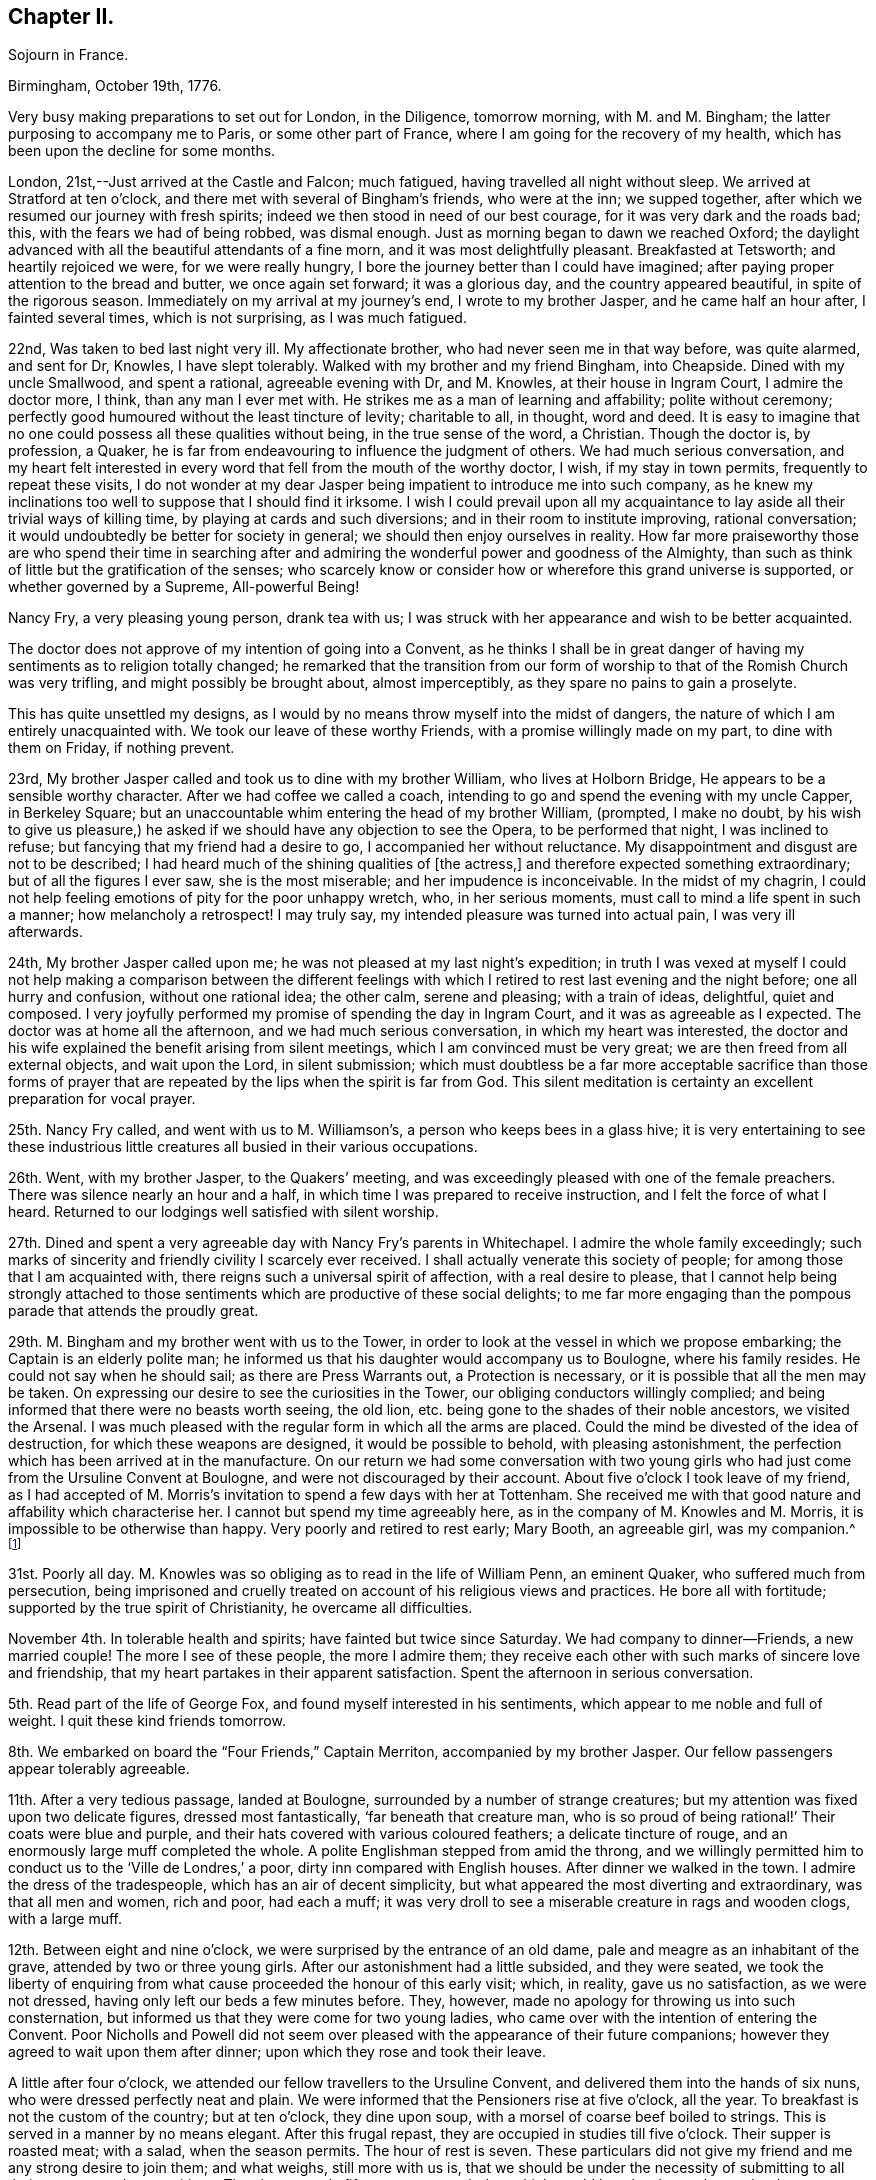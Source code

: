 == Chapter II.

Sojourn in France.

Birmingham, October 19th, 1776.

Very busy making preparations to set out for London, in the Diligence, tomorrow morning,
with M. and M. Bingham; the latter purposing to accompany me to Paris,
or some other part of France, where I am going for the recovery of my health,
which has been upon the decline for some months.

London, 21st,--Just arrived at the Castle and Falcon; much fatigued,
having travelled all night without sleep.
We arrived at Stratford at ten o`'clock,
and there met with several of Bingham`'s friends, who were at the inn;
we supped together, after which we resumed our journey with fresh spirits;
indeed we then stood in need of our best courage, for it was very dark and the roads bad;
this, with the fears we had of being robbed, was dismal enough.
Just as morning began to dawn we reached Oxford;
the daylight advanced with all the beautiful attendants of a fine morn,
and it was most delightfully pleasant.
Breakfasted at Tetsworth; and heartily rejoiced we were, for we were really hungry,
I bore the journey better than I could have imagined;
after paying proper attention to the bread and butter, we once again set forward;
it was a glorious day, and the country appeared beautiful,
in spite of the rigorous season.
Immediately on my arrival at my journey`'s end, I wrote to my brother Jasper,
and he came half an hour after, I fainted several times, which is not surprising,
as I was much fatigued.

22nd, Was taken to bed last night very ill.
My affectionate brother, who had never seen me in that way before, was quite alarmed,
and sent for Dr, Knowles, I have slept tolerably.
Walked with my brother and my friend Bingham, into Cheapside.
Dined with my uncle Smallwood, and spent a rational, agreeable evening with Dr,
and M. Knowles, at their house in Ingram Court, I admire the doctor more, I think,
than any man I ever met with.
He strikes me as a man of learning and affability; polite without ceremony;
perfectly good humoured without the least tincture of levity; charitable to all,
in thought, word and deed.
It is easy to imagine that no one could possess all these qualities without being,
in the true sense of the word, a Christian.
Though the doctor is, by profession, a Quaker,
he is far from endeavouring to influence the judgment of others.
We had much serious conversation,
and my heart felt interested in every word that fell from the mouth of the worthy doctor,
I wish, if my stay in town permits, frequently to repeat these visits,
I do not wonder at my dear Jasper being impatient to introduce me into such company,
as he knew my inclinations too well to suppose that I should find it irksome.
I wish I could prevail upon all my acquaintance to
lay aside all their trivial ways of killing time,
by playing at cards and such diversions; and in their room to institute improving,
rational conversation; it would undoubtedly be better for society in general;
we should then enjoy ourselves in reality.
How far more praiseworthy those are who spend their time in searching
after and admiring the wonderful power and goodness of the Almighty,
than such as think of little but the gratification of the senses;
who scarcely know or consider how or wherefore this grand universe is supported,
or whether governed by a Supreme, All-powerful Being!

Nancy Fry, a very pleasing young person, drank tea with us;
I was struck with her appearance and wish to be better acquainted.

The doctor does not approve of my intention of going into a Convent,
as he thinks I shall be in great danger of having
my sentiments as to religion totally changed;
he remarked that the transition from our form of
worship to that of the Romish Church was very trifling,
and might possibly be brought about, almost imperceptibly,
as they spare no pains to gain a proselyte.

This has quite unsettled my designs,
as I would by no means throw myself into the midst of dangers,
the nature of which I am entirely unacquainted with.
We took our leave of these worthy Friends, with a promise willingly made on my part,
to dine with them on Friday, if nothing prevent.

23rd, My brother Jasper called and took us to dine with my brother William,
who lives at Holborn Bridge, He appears to be a sensible worthy character.
After we had coffee we called a coach,
intending to go and spend the evening with my uncle Capper, in Berkeley Square;
but an unaccountable whim entering the head of my brother William, (prompted,
I make no doubt,
by his wish to give us pleasure,) he asked if we
should have any objection to see the Opera,
to be performed that night, I was inclined to refuse;
but fancying that my friend had a desire to go, I accompanied her without reluctance.
My disappointment and disgust are not to be described;
I had heard much of the shining qualities of +++[+++the actress,]
and therefore expected something extraordinary; but of all the figures I ever saw,
she is the most miserable; and her impudence is inconceivable.
In the midst of my chagrin,
I could not help feeling emotions of pity for the poor unhappy wretch, who,
in her serious moments, must call to mind a life spent in such a manner;
how melancholy a retrospect!
I may truly say, my intended pleasure was turned into actual pain,
I was very ill afterwards.

24th, My brother Jasper called upon me;
he was not pleased at my last night`'s expedition;
in truth I was vexed at myself I could not help making a comparison between the
different feelings with which I retired to rest last evening and the night before;
one all hurry and confusion, without one rational idea; the other calm,
serene and pleasing; with a train of ideas, delightful, quiet and composed.
I very joyfully performed my promise of spending the day in Ingram Court,
and it was as agreeable as I expected.
The doctor was at home all the afternoon, and we had much serious conversation,
in which my heart was interested,
the doctor and his wife explained the benefit arising from silent meetings,
which I am convinced must be very great; we are then freed from all external objects,
and wait upon the Lord, in silent submission;
which must doubtless be a far more acceptable sacrifice than those forms
of prayer that are repeated by the lips when the spirit is far from God.
This silent meditation is certainty an excellent preparation for vocal prayer.

25th. Nancy Fry called, and went with us to M. Williamson`'s,
a person who keeps bees in a glass hive;
it is very entertaining to see these industrious little
creatures all busied in their various occupations.

26th. Went, with my brother Jasper, to the Quakers`' meeting,
and was exceedingly pleased with one of the female preachers.
There was silence nearly an hour and a half,
in which time I was prepared to receive instruction,
and I felt the force of what I heard.
Returned to our lodgings well satisfied with silent worship.

27th. Dined and spent a very agreeable day with Nancy Fry`'s parents in Whitechapel.
I admire the whole family exceedingly;
such marks of sincerity and friendly civility I scarcely ever received.
I shall actually venerate this society of people;
for among those that I am acquainted with,
there reigns such a universal spirit of affection, with a real desire to please,
that I cannot help being strongly attached to those
sentiments which are productive of these social delights;
to me far more engaging than the pompous parade that attends the proudly great.

29th. M. Bingham and my brother went with us to the Tower,
in order to look at the vessel in which we propose embarking;
the Captain is an elderly polite man;
he informed us that his daughter would accompany us to Boulogne,
where his family resides.
He could not say when he should sail; as there are Press Warrants out,
a Protection is necessary, or it is possible that all the men may be taken.
On expressing our desire to see the curiosities in the Tower,
our obliging conductors willingly complied;
and being informed that there were no beasts worth seeing, the old lion,
etc. being gone to the shades of their noble ancestors, we visited the Arsenal.
I was much pleased with the regular form in which all the arms are placed.
Could the mind be divested of the idea of destruction,
for which these weapons are designed, it would be possible to behold,
with pleasing astonishment, the perfection which has been arrived at in the manufacture.
On our return we had some conversation with two young girls
who had just come from the Ursuline Convent at Boulogne,
and were not discouraged by their account.
About five o`'clock I took leave of my friend,
as I had accepted of M. Morris`'s invitation to spend a few days with her at Tottenham.
She received me with that good nature and affability which characterise her.
I cannot but spend my time agreeably here, as in the company of M. Knowles and M. Morris,
it is impossible to be otherwise than happy.
Very poorly and retired to rest early; Mary Booth, an agreeable girl, was my companion.^
footnote:[Mary Booth was afterwards the wife of John Fell.]

31st. Poorly all day.
M+++.+++ Knowles was so obliging as to read in the life of William Penn, an eminent Quaker,
who suffered much from persecution,
being imprisoned and cruelly treated on account of his religious views and practices.
He bore all with fortitude; supported by the true spirit of Christianity,
he overcame all difficulties.

November 4th. In tolerable health and spirits; have fainted but twice since Saturday.
We had company to dinner--Friends, a new married couple!
The more I see of these people, the more I admire them;
they receive each other with such marks of sincere love and friendship,
that my heart partakes in their apparent satisfaction.
Spent the afternoon in serious conversation.

5th. Read part of the life of George Fox, and found myself interested in his sentiments,
which appear to me noble and full of weight.
I quit these kind friends tomorrow.

8th. We embarked on board the "`Four Friends,`" Captain Merriton,
accompanied by my brother Jasper.
Our fellow passengers appear tolerably agreeable.

11th. After a very tedious passage, landed at Boulogne,
surrounded by a number of strange creatures;
but my attention was fixed upon two delicate figures, dressed most fantastically,
'`far beneath that creature man,
who is so proud of being rational!`' Their coats were blue and purple,
and their hats covered with various coloured feathers; a delicate tincture of rouge,
and an enormously large muff completed the whole.
A polite Englishman stepped from amid the throng,
and we willingly permitted him to conduct us to the '`Ville de Londres,`' a poor,
dirty inn compared with English houses.
After dinner we walked in the town.
I admire the dress of the tradespeople, which has an air of decent simplicity,
but what appeared the most diverting and extraordinary, was that all men and women,
rich and poor, had each a muff;
it was very droll to see a miserable creature in rags and wooden clogs,
with a large muff.

12th. Between eight and nine o`'clock, we were surprised by the entrance of an old dame,
pale and meagre as an inhabitant of the grave, attended by two or three young girls.
After our astonishment had a little subsided, and they were seated,
we took the liberty of enquiring from what cause
proceeded the honour of this early visit;
which, in reality, gave us no satisfaction, as we were not dressed,
having only left our beds a few minutes before.
They, however, made no apology for throwing us into such consternation,
but informed us that they were come for two young ladies,
who came over with the intention of entering the Convent.
Poor Nicholls and Powell did not seem over pleased
with the appearance of their future companions;
however they agreed to wait upon them after dinner;
upon which they rose and took their leave.

A little after four o`'clock, we attended our fellow travellers to the Ursuline Convent,
and delivered them into the hands of six nuns, who were dressed perfectly neat and plain.
We were informed that the Pensioners rise at five o`'clock, all the year.
To breakfast is not the custom of the country; but at ten o`'clock, they dine upon soup,
with a morsel of coarse beef boiled to strings.
This is served in a manner by no means elegant.
After this frugal repast, they are occupied in studies till five o`'clock.
Their supper is roasted meat; with a salad, when the season permits.
The hour of rest is seven.
These particulars did not give my friend and me any strong desire to join them;
and what weighs, still more with us is,
that we should be under the necessity of submitting to all their customs and superstitions.
They have mostly fifteen prayers each day,
which would be a burden to those who do not imagine
that they shall be heard for their much speaking.
Returned to our Auberge, and gave up all thoughts of entering a Convent.

14th. Called on our friends in their prison, as it may justly be termed;
we were only allowed to speak to them through an iron grate;
poor Powell appeared dissatisfied with her situation,
though she was obliged to put on her best looks, and to say that she liked it very well,
as the governess who was with them understands English.
We returned to the inn by the ramparts, which command an extensive view of the sea,
and of distant hills, woods and villages.
I observed a large crucifix, placed on an eminence in the middle of the town,
and was informed that the people, on certain days, flock in great numbers,
to offer their prayers before this figure.
Surely this is a zealous blindness, which raises compassion in a thinking mind!

15th. M. Thomas conducted us to one of the best looking houses in Boulogne,
situated near the ramparts in the High Town.
We were introduced into a pretty parlour; and after a few minutes,
M+++.+++ Brunet made her appearance.
I was much pleased with her, and we soon fixed upon terms.

21st. Most tempestuous weather; many of the poor are great sufferers from the high winds,
some of their habitations being laid level with the earth;
indeed they are not calculated to stand against a storm,
being made of nothing but a sort of clay and sticks;
the lower sort of people live miserably in this country.
They are in general very idle, and consequently very poor;
and their religion rather encourages their natural antipathy to labour.

22nd. Fridays and Saturdays we have no flesh meat,
which they pretend is a mortification of the body; but for my own part,
I cannot consider it any merit to abstain from meat,
when the whole art of cookery is exerted to prepare fish, roots,
etc. in the nicest manner.

23rd. The whole family at Mass;
as the road to their place of worship is too bad for the coach,
my friend and I have not the opportunity of going with them.
I know not whether I ought to regret this,
for I should possibly be under the necessity of submitting to their ceremonies;
at the same time I feel a longing desire to join in the assemblies of the faithful.
From an idea of politeness, the family desisted from cards;
but what was more disagreeable to us, as it prevented our retiring,
an optic glass was produced, in order, as they said,
to amuse us without wounding our consciences; but they know not our real sentiments.

26th. A great feast; the family at Mass.
We walked out, but were glad to return, as it was insupportably cold;
we found an excellent fire in our chamber, at which we enjoyed ourselves till dinner.
M+++.+++ Brunet gave us some books to read,
telling us she should think it a favour if we would
conform to their custom of not working on their holidays.
This is disagreeable, as they are numerous,
and I cannot find that laziness promotes godliness.

27th. Rose very unwell.
Bingham is exceedingly kind and attentive;
and nothing can exceed the tender affection of my dear brother Jasper.
I think I can never be ungrateful to my indulgent friends.

December 3rd. Company to dinner; never was I so tired!
I hope it is not customary to give many dinnerings; if it is,
I must provide myself with a large stock of patience.
I really seem to pick like a sparrow among eating creatures; four hours at table,
eating all the time!
The dinner I thought extravagantly profuse;
served in three courses of nine or ten dishes each; and afterwards an elegant dessert;
then coffee, and to conclude, a glass of liquor.
There were four priests present,
and all the company ate and drank as if they thought
that was the chief end for which they are born.

6th. The morning alone in my chamber.
Experienced a calm satisfaction which I would not exchange for all the world can give.

14th. M. Dupont informs us that there is a great talk of war; in short,
I think we hear of little else than wars and rumours of wars.
I know not when they will follow the advice of the apostles,
and beat their swords into plough shares, etc.

17th. Called at the Convent.
My brother purposes setting out for London tomorrow.

19th. Took a tender and affectionate leave of my dear brother.

27th. When the card table appeared, retired to my chamber.

January 5th, 1777.
A deep snow.
My health has been so poor for some time past, that I am reduced to a very weak state;
but I think, if the happiness of my friends were not as dear to me as my own,
I should be far from regretting my present indisposition,
as it inclines my mind to a serious consideration
of those things that are necessary to salvation;
a consideration which I might have neglected, had I been in perfect health.

6th. What they call a jovial day! that is noisy mirth,
in which I found neither wit nor amusement, and therefore slipped out of the room.
During the month before Lent, they have no meagre days.

15th. Began the day, as usual, with our studies.
After dinner, spent two hours at our toilet, and four hours in visiting;
a pretty account this, to give of the manner of spending our time.
I am actually discontented with myself;
as so many hours employed to no purpose give me no satisfaction.

February 2nd. Went to Vespers for the first time.
I was very near the door, and could not see all the ceremonies,
but I saw enough to excite surprise.
'`My God,`' thought I, '`that such a number of persons, seemingly disposed to serve You,
should imagine that You are pleased with the burning of incense,
and the lifting up of hands!`' The sacrifice of a
humble spirit is far more acceptable to our God,
who designs that we should worship Him in spirit.
But, in answer to all the objections you make to their numerous forms and ceremonies,
they tell you that they were instituted by Moses, and commanded by God.

7th. Received a very serious letter; I must own, I think rather too serious; that is,
there is in it a kind of melancholy that I cannot make agree with my ideas of religion;
which, in my opinion, one should be careful to exhibit as both simple and pleasing.

10th. Company to dinner!
I do detest these dinnerings;
one loses more time than it is possible for any reasonable person to imagine.
It is really a melancholy consideration that so many beings,
with faculties sufficient to render them useful and happy,
should content themselves with eating, drinking and playing.
I hope these feastings will soon cease,
as I should suppose they pass Lent in a more serious and moderate manner.
I shall rejoice heartily when we return to the peaceful Herdinghen;
for the more I see of the world, the more I am enchanted with solitude,
and its lovely train of innocent amusements,
that prompt the mind to gratitude and contemplation.
Charles received a letter from Jasper containing excellent advice.

Am very undetermined about attending a large party to the play and a masked ball.
Had I only my inclination to consult, I should not hesitate a moment in refusing;
but my refusal is considered as a stubborn resolution to be singular;
this is a character that I am by no means desirous of, and many ideas rush into my mind,
to vindicate a compliance with the wishes of others; but on the other hand, I am,
from experience, convinced that these noisy diversions intoxicate the mind, enfeeble it,
and render it incapable of performing the duties for which we were born.
I presume not to judge for others; but for myself,
I find it necessary to guard against the tumultuous joys of the world.
Nine`' o`'clock.
Not at the ball, which is satisfactory, though the cause gives me pain,
as it is the illness of M. Brunet.

16th. Received a pleasing epistle from M. Knowles,
containing a few serious directions on the most important object of our lives.
My heart melts with the earnestness of my desires to become
one of those few that labour after the perfection of holiness.

20th. We are quite pleased with the progress we have made in learning the language,
etc. since M. has kept her room.
I am not sorry that Lent has begun, as there are no balls, etc.
They are not very strict in this family, as they eat meal once or twice a week; in short,
I think it is but a farce their pretending to fast; for though they do not eat flesh,
they feast upon delicate fish, swimming in butter, etc.
This, in reality, I prefer to their days of Gras;
and although they scruple to eat a morsel of meat,
they do not scruple to give way to their anger.

26th. Walked round the ramparts; the Castle is an ancient pile of building,
now made use of as a prison.
Two or three rooms, which look upon the ramparts,
are particularly reserved for the confinement of young gentlemen who are extravagant,
or any way disobedient to their parents.
Every father or mother has power to shut up their
children for any time they may think proper;
for life, if it is thought their crimes deserve it.

March 1st. Received an invitation from an English family, to a ball and concert.
Bingham, etc. went, but I was not well enough.
Employed the time in reading Thomas a Kempis,
and felt more satisfaction than I should have done in their splendid assembly.

11th. Was exceedingly shocked to hear of the death
of the young lady whose wedding we saw,
not many weeks since; she was taken ill on thursday, and died this morning,
leaving a distressed husband and mother.
Who, that has any consideration,
would be so anxious after the happiness which is so uncertain!
These daily instances of the instability of earthly joys
should certainly warn us against a reliance upon them.
What a melancholy change in this family! the other day, all gay,
and flattering themselves with the prospect of many succeeding years!
Happy is the mind whose dependence is not upon the fluctuating joys of this world,
who can contemplate all with the eye of a passenger that is seeking rest in another!

April 7th. A great feast-day.
At Vespers, could not be so attentive to myself as I wished,
for there were a number of ceremonies which I could not help observing.
It is strange to me that so many absurdities should
be considered an acceptable sacrifice to the Lord.
I think the priest does little but change his clothes;
but I must say that the whole congregation seem to attend with seriousness;
much more so than the protestants;
and I doubt not the sincere in heart reap the benefit arising from true devotion.

10th. A most delightful day!
We walked in the wood, and fixed upon a romantic spot, to build a grotto in.
Heard of the death of a near neighbour, who dined with us soon after our arrival.
I think it is remarkable that,
out of the families with whom we have dined since we came to this part,
three of the principals are dead.

16th. St. Omers is delightfully situated, and the streets long and spacious.
Went to the college where my brother Charles and Brunet are.
Le Frere Auventin attended us to`' the noble structure of St. Bertin`'s Abbey.
There are a number of very fine paintings,
which I examined while M. Brunet and the Frere repeated their prayers;
this they are obliged to do when they enter the church,
as they consider it a spot sacred to the Lord; but in my opinion,
all places are alike to our God, who dwells not in temples made with hands,
but takes up his abode in the hearts of the meek and humble.
Round the chapel are hung the arms of the Monks,
as they are all descended from grand and ancient families; they have large fortunes,
which they give up, and have all things in common,
forsaking the allurements of the world.
They at least pretend to lead a life of mortification; fasting and praying continually;
but how far they may be inwardly detached from the
follies of life is best known to themselves.

Christ and his disciples never excluded themselves from the eye of the world;
and I should imagine it is not the design of our Creator that each individual
should live to himself After having expressed our thanks to the polite Monks,
we departed.

26th. St. Mark.
A grand feast!
I think these people do little else than feast; we went with M. to Mass;
a long and tedious ceremony.
I believe they consider the bishop as a being of a superior order;
he walks to the church, surrounded by almost all the village, who join in singing psalms, etc.
A canopy of crimson, fringed with gold, is supported by four old men; and under this,
the great man sits or walks, in state.
They say he is a man exemplary for his piety, charity, etc.
I hope that all proceeds from the right spring.
Education may so far have influenced his mind,
that the forms and ceremonies may to him appear necessary;
but I must acknowledge that I beheld them with an emotion which I cannot describe.
The bishop wears a large ring upon his little finger, which the priest kneels to kiss;
the servants kneel when they present water to wash his hands.
I was so much affected by these strange, and as I thought, presumptuous ceremonies,
that I could not restrain my tears and how earnestly did I wish
that all the world were acquainted with that gentle tranquillity
which results from a humble waiting upon the Lord!

29th. I could not but make the secret comparison between these thoughtless people,
who meet for no better purpose than to idle away their time,
and those friends whom I have left in England.
I daily wish to be again among them;
it would then be my own fault if an hour passed unimproved.

May 4th. Passed the morning alone.
I pity those who are unacquainted with the sweet
consolations resulting from serious meditation;
and with that peace which the world cannot give nor take away.

28th. Boulogne.
Arrived in the afternoon.
Dressed and sallied forth to spend the evening at an English lady`'s;
when we arrived all the party were at cards, to which we also sat down.
While we played,
a circumstance occurred which made me feel in a way that I cannot describe.
The sacrament which is carried to the sick,
and is always announced by the ringing of a hand-bell, passed by the windows.
The company, being mostly French, threw down their cards,
knelt and prayed for a few minutes, and then set to cards again.
I mean not to censure them; they may act up to their judgment and feelings,
but I must confess it would appear to me very presumptuous
to address the great Almighty in a form of words,
at a time when the mind was interested in affairs so trifling,
so inconsistent with that awful sense with which we ought to present ourselves,
when disposed to offer prayer.

On our return I found a very affectionate epistle from my honoured mother;
all friends well, and kindly anxious for my health.

7th. After dinner, the conversation turned on religion; they were very severe upon me,
and rallied me unmercifully, giving me the appellation of Quaker or Trembler.
Nothing could be more unjust than their censures of this people,
whom they conclude to be unworthy of the name of Christian.
I heard all with silent patience.
After having listened for some time,
I declared myself quite in favour of the real principles of Quakerism; and retired,
leaving them to make what comments they pleased.

July 8th. Dined at Marquise; never spent a more disagreeable day;
the gentlemen drank a great deal, and in consequence were very noisy and troublesome.
I was truly glad when the coach was ordered, but we were no sooner seated in it,
than we perceived that our coachman had made as free with the bottle as his master,
and we were obliged to get out and march back, about half a mile to Marquise,
where we again arrived at the Cure`'s. To our great
satisfaction we found the company dispersed;
beds were ordered, and we soon retired;
but my spirits were so agitated by the scenes had witnessed,
that I fainted several times.
I wished myself in some secluded spot, where I might never more be in company with those,
who so shamefully abuse the reason they are blessed with.
I am certain that, if others enjoyed these extravagancies no more than I do,
they would soon be excluded, as destroyers of our peace.
Those recreations which will not bear reflection, are ill suited to rational,
intelligent creatures.
A train of such ideas kept me awake most of the night.
Arrived at Herdinghen the 9th.

August 3rd. Spent a few quiet hours in my own room.
Walked into the country, where we partook of a frugal repast, at a farm-house;
sitting upon hay, with a plank for our table.
The clouds were remarkably beautiful,
and I was disposed to enjoy the calm contemplation
which the surrounding objects seemed to invite.

4th. In the evening Felicite and I took our book to the garden,
and seated ourselves under a clump of trees; we stayed nearly two hours,
and enjoyed a pleasing calm; all nature glowing around us.
I could not but regret the folly which leads men to search for happiness in crowds,
and in pompous parade, when real satisfaction may be purchased at so cheap a rate.
As a flower unfolds in the genial warmth of the sun,
the mind expands in serious meditation and reflection.

9th. Dined at M. Routier`'s with three Anglois.
I was not satisfied with our amusements;
they were of a nature too gay and noisy to contribute to the real delight
of the mind which desires something more than momentary enjoyment.

22nd. Felicite and I took a ride to the Bois de Boulogne, about four miles off;
it is a delightful spot.
We sat under the tress, and enjoyed the tranquillity of the scene.
The disposition of my friend seems formed to enter into my tastes.

28th. Received letters from my kind parents;
they are anxious and unhappy at my indisposition.

29th. The palpitation at my heart returned with great violence.
The physician assures me that it is only the effect
of the weak state to which I am reduced,
I pass the nights almost without sleep, and have very little appetite,
therefore I cannot, at present, expect to regain my strength.
I hope I am not impatient under these bodily afflictions;
they are light in comparison with a wounded spirit.
I have that trust and confidence in my God which makes his will my delight.
Though he afflict me, yet will I trust in Him; and while his grace supports me, I can,
as it were, forget the present pain,
and look joyfully forward to that glory which shall be revealed to those who persevere.

September 1st. A comfortable day, without pain or sickness.
Walked out and enjoyed the air, though winter begins to creep upon us,
and as Thompson finely expresses it, '`lets loose his northern blasts.`'

2nd. Much indisposed, but as it proved a delightful afternoon,
my friend and I went in the cabriolet, to the Bois de Boulogne,
and reposed under the spreading branches of a fine old tree.
As we generally take our books on these excursions,
reading and conversation have their turn, and we enjoy many pleasing moments,
untasted by those who are engaged in a continual round of more expensive luxuries.
How greatly are we mistaken when we consider riches as the only happiness!
The truly pious mind exults in well-grounded hope,
and steadfastly fixes the eye of faith beyond the present scene.

4th. Again visited the wood, and returned about sunset,
which afforded us many delightful views.
They brought to my mind those beautiful lines beginning, '`These are your glorious works,
Parent of good!`' It is impossible to contemplate the wonders of nature
without feeling the heart glow with gratitude to the great Author,
whose goodness is but dimly seen in these his works.

16th. Spent the morning chiefly in my own room; the extreme gaiety does not suit me.
I feel like a stranger indeed!
I have no inclination to familiarize myself with this mode of life; it may do for others,
but give me sobriety, with a mind disposed for reflection.
A letter just received from my dear Jasper,
informs me that he has some thoughts of coming here.
I shall greatly rejoice to see him.
I cannot but observe how ill-informed we English females find ourselves,
in comparison with the French ladies;
they appear perfectly acquainted with the rise and
progress of all material events in the history,
both of their own and other nations.
This is certainly a part of education not merely ornamental,
which might well be substituted for more trivial acquisitions.

17th. I walked to the grotto, and found it improved in beauty,
as the moss has taken root, and flourishes in all its various colours.
Boulogne; evening.
I can scarcely believe that I am now writing in the chamber of my friend Felicite!
At dinner time an arrival was announced; I ran out of the room,
and had the satisfaction of embracing the most affectionate of brothers;
I readily agreed to return here with him, as fresh company had arrived.

+++[+++It will here be needful to break off from the journal for a time,
in order to take a glance at the state of things in the family at home.
It appears that the decided attachment of her brother Jasper
to the principles and practice of the Society of Friends,
had awakened many fears in the minds of his parents,
who were much alarmed for the consequences of his influence among their numerous children;
especially as they could not but see that Mary was
strongly attracted to unite with the views of Friends.
A letter, written about this time by Rebecca Capper, to her son William,
will depict her feelings, in this trying exigency,
so as to excite the sympathy of every susceptible mind.
It may be premised that William never made much, if any,
change in his religious observances,
and always remained a member of the Episcopal Church.

Birmingham, September 18th, 1777.

My Dear William,

A complaint in my eyes still remains;
but I am induced to run the hazard of hurting my sight,
to say a few words respecting a letter which your
brother Samuel put into my hand last night.
Your dear father (for he is indeed dear to me) has not seen your letter,
nor if I can help it, ever shall; for the blow which your brother Jasper has given him,
has almost struck him to the ground,
and I am apprehensive that he could not support another such.
As to my own feelings, I forbear to mention them; for I know,
and am fully persuaded that, grievous as they are,
they ought not to be held in any estimation against that which teaches,
'`He that loves father or mother more than me is
not worthy of me;`' and if it has been your lot,
my child! (for so I will yet call you) to be born
of parents that were ignorant and ungodly;
that neither by precept nor example taught you to serve God in spirit and in truth;
but on the contrary, that it was enough to honour Him with the lips,
though the heart was far from Him--but stop, and examine, O! my soul, do you not,
in this, stand self-accused?
I have indeed been guilty of great neglect of my duty,
in that state in life in which it pleased God to place me!
in caring too much for the things of this world,
and in neglecting myself, and also in not instructing my children,
to seek after the kingdom of God and his righteousness;
not remembering that all these things would be added unto us.
But sinful and wretched as I am, well knowing, that as his justice,
so his mercy is great; and that, upon sincere repentance and amendment, which,
through his grace or Holy Spirit, that He has promised to those who ask for it aright,
and without which we cannot do the least good thing--I say, by this I hope,
and will endeavour, to live better, for the short, perhaps very short,
time I have to remain here.

Now in the midst of this grievous and very heavy affliction,
that we your parents are at this time under,
on account of the separation which is already made in the family,
and more that are likely to be made; I say, in this I can see a ray of comfort,
and can draw this from it; that the Almighty Disposer of all things has permitted,
for wise and good ends, this his afflicting hand to be laid upon us;
that He chastens and corrects those whom He loves and would draw unto Him;
that it has already inclined my heart more unto Him,
and has caused me to look more strictly into my way and manner of life,
and has raised in me a hope that, by his divine and inspiring grace,
I shall be enabled to bring forth good fruits;
to avoid those things which are contrary to no profession,
and to follow all such things as are agreeable to it.
Now this I knew before to be my bounden duty; but we are such poor frail creatures,
(at least I find myself such) as to stand in need of frequent stirring up;
and it may be one among the various and mysterious ways of Providence,
that He permits so many different sects and opinions; as I make no doubt all believe,
at least, that they are guided by the same divine grace of Holy Spirit,
faith and Holy Scriptures.

You say you are inclined to attend the meetings of
Quakers by stronger motives than compliance to Jasper;
that you find yourself enriched by the plain truths they deliver;
that you are charmed with the love, sweetness,
and tenderness of affection which appear among them.
Oh! my child, you see not beyond the mask, nor why it is occasionally put on;
but to gain three proselytes all at once is a great
acquisition!--But stay! where am I running?
or where is my Christian charity, if they think they are in the right way?
A crowd of ideas press upon my mind, but I will only beg one favour of you;
it will perhaps be the last I shall ever ask of you; it is this; that you will,
for a few Sundays, go to the Church of which you have been a member,
(though perhaps an unworthy one) and set your mind in a right frame of devotion,
remembering that you are, at that time, as well as at all others,
immediately in the presence of that God who knows the secrets of all hearts;
and though He regards not time nor place,
yet reflect and consider for what purpose you are come there; and as much as lies in you,
suppress all vain and wandering thoughts;
keep your eyes from looking on the faces of others; and do not,
from their look and manner, judge of what passes in their hearts,
but be careful of your own; and with fervent zeal and humility, attend to those prayers,
praises, and adorations, there offered to the throne of Grace;
and though they may be uttered by a man of like infirmities with yourself,
yet let not that hinder you from sincerely seeking for the assistance of God`'s Spirit,
to enable you to do that which is right in his sight;
and as I am sure you will find what will suit your own feelings; in them join,
with sincerity of heart; for though God knows our necessities before we ask,
yet has it pleased Him to command that we, his poor creatures,
should lay our needs before Him; and if at all times and in all places,
why not when we are gathered together?

I have reason to believe my dear Mary`'s health is but very indifferent at this time,
and that her old complaints return with greater force than ever.
I firmly believe that the agitation of mind she has laboured under of late,
has greatly increased her bodily infirmity.

I think it likely that she and I may never be permitted to meet again in this world;
but though by different roads, my sincere hope is,
that we shall all meet again in the next.
I had promised to myself some pleasure in coming up to London to meet your sister there,
and with joy to bring her home, but I fear that is over; her home cannot be with us,
her parents; for well I know that would be the cause of strife and debate,
which I think it is best to avoid; and if we must be separated,
may that Being who first gave you all to me,
enable me with patient resignation to part with you in whatever
way He shall think fit! but I find myself a poor frail creature,
and do indeed, at this moment fear and tremble before Him.

I had much more on my mind to say to you, but I have lost it; so conclude,
with sincere prayer for your present and eternal welfare, your truly affectionate mother,

Rebecca Capper.

From this letter and from some subsequent remarks in Mary Capper`'s journal,
it appears that she entered pretty fully into her brother`'s change of religious view,
and that this had been so far made known to her parents
as to make them hesitate about allowing her to return home.
She deeply felt her trying position, and she also sympathised tenderly with her brother,
who was, at that time, much distressed in mind.
He seems to have been sent, to convey her back to England, without loss of time.
While they were detained before sailing,
they were in the practice of frequently retiring together,
for the purpose of silently waiting upon the Lord, that they might know his will,
and experience a renewal of their spiritual strength;
and they were often comforted together, on these occasions.

Resuming the journal, Mary Capper proceeds:]

September 18th. My kind friend expresses much satisfaction at my quick return.
I really feel greatly at the thought of leaving her, it may be forever!
Her tenderness and amiable disposition have gained my admiration and my warm affection,
and have greatly interested me in her future well-doing.

19th. Much in my friend`'s room, either reading or preparing for my departure.

20th, My brother and Felicite accompanied me to the Bois de Boulogne,
and we passed an hour very pleasantly under the shade of the fine trees,
not in the least regretting the parties at Herdinghen.
Mere sensual delights are very unsatisfactory to a mind,
capable of tasting the pleasures which result from contemplating the wonders
and the goodness of Him who created and preserves this universal frame.
All nature speaks forth his praise;
and shall not his intelligent creatures admire and extol his infinite wisdom and excellence!

21st. My brother and I declined going to Mass; we passed the time very agreeably;
and I experienced true satisfaction in silence.

25th. My brother and I rode out in the cabriolet;
he made me acquainted with some circumstances, relative to himself,
that are very far from giving me pleasure;
however I must not allow myself to be cast down, but be firm in hope,
trust and confidence.

October 12th. My brother and I sat together.

13th. We have not determined when to go, but I hope soon,
as the family are in a confusion of gaiety,
which seems not to allow a moment for serious reflection.
My brother and I are considered stupid mortals, for we cannot join in the vacant laugh,
noisy song, etc.

18th. It is with difficulty that I keep up an appearance of cheerfulness,
for my spirits are uncommonly affected.
The thought of leaving my friends here, and of seeing those in England,
causes an agitation which I can scarcely endure.

22nd. On board the same vessel which brought us to this place!
I have left the arms of a tender, affectionate friend,
and the tears still steal down my cheeks.

25th. Arrived safely in London last night, after a tedious voyage.
We were both very ill.

This morning we landed from a small boat,
and drove to my uncle Smallwood`'s. I had scarcely sufficient
strength left to embrace the tenderest of mothers!
